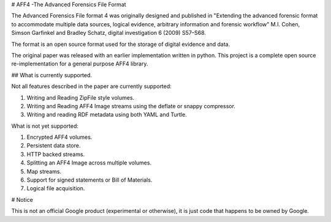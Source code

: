 # AFF4 -The Advanced Forensics File Format

The Advanced Forensics File format 4 was originally designed and published in
"Extending the advanced forensic format to accommodate multiple data sources,
logical evidence, arbitrary information and forensic workflow" M.I. Cohen,
Simson Garfinkel and Bradley Schatz, digital investigation 6 (2009) S57–S68.

The format is an open source format used for the storage of digital evidence and
data.

The original paper was released with an earlier implementation written in
python. This project is a complete open source re-implementation for a general
purpose AFF4 library.

## What is currently supported.

Not all features described in the paper are currently supported:

1. Writing and Reading ZipFile style volumes.
2. Writing and Reading AFF4 Image streams using the deflate or snappy compressor.
3. Writing and reading RDF metadata using both YAML and Turtle.

What is not yet supported:

1. Encrypted AFF4 volumes.
2. Persistent data store.
3. HTTP backed streams.
4. Splitting an AFF4 Image across multiple volumes.
5. Map streams.
6. Support for signed statements or Bill of Materials.
7. Logical file acquisition.

# Notice

This is not an official Google product (experimental or otherwise), it is just
code that happens to be owned by Google.

